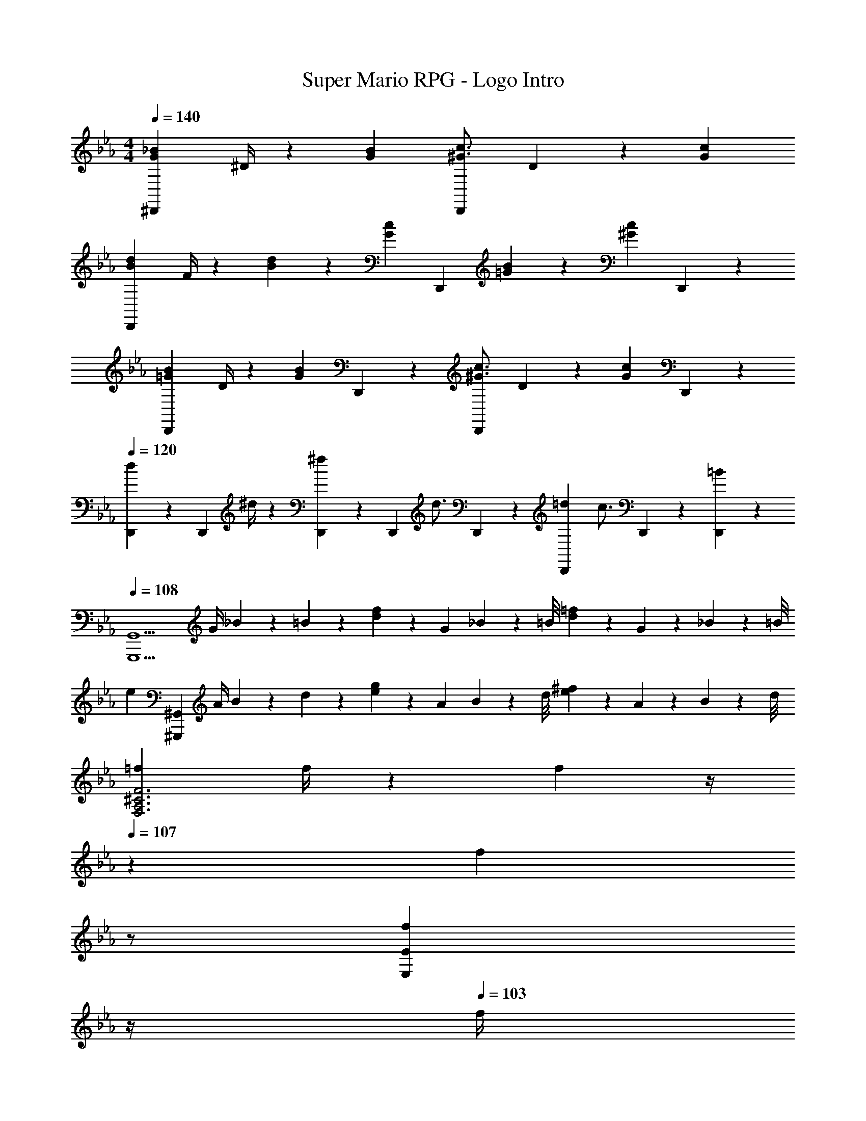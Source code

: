 X: 1
T: Super Mario RPG - Logo Intro
Z: ABC Generated by Starbound Composer
L: 1/4
M: 4/4
Q: 1/4=140
K: Eb
[G7/9_B7/9^D,,29/28] ^D/4 z/126 [GB] [z5/7^G3/4c3/4D,,] D2/9 z/36 [Gc] 
[B7/9d7/9D,,29/28] F/4 z/126 [B13/18d13/18] z5/252 [z65/252Gc] [z5/7D,,] [=G2/9B2/9] z/36 [z/2^Gc] D,,13/28 z/28 
[=G7/9B7/9D,,29/28] D/4 z/126 [z/2GB] D,,13/28 z/28 [z5/7^G3/4c3/4D,,] D2/9 z/36 [z/2Gc] D,,3/7 z/14 
Q: 1/4=120
[D,,13/28d7/9] z15/224 [z71/288D,,3/7] ^d/4 z/126 [D,,3/7^f13/18] z/14 [z61/252D,,3/7] [z65/252d3/4] D,,3/7 z/14 [z3/14=d2/9D,,3/7] [z/4c3/4] D,,3/7 z/14 [=B2/9D,,15/28] z5/18 
Q: 1/4=108
[z29/28G,,,9/2G,,9/2] [z55/224G/4] _B/9 z/131 =B/9 z11/447 [d13/28f13/28] z15/28 [z3/14G2/9] _B/9 z/36 [z/9=B/8] [d13/28=f13/28] z/28 G2/9 z/36 _B/9 z/72 =B/8 
[z17/32e29/28] [z113/224^G,,,97/28^G,,97/28] [z55/224A/4] B/9 z/131 d/9 z11/447 [e13/28g13/28] z15/28 [z3/14A2/9] B/9 z/36 [z/9d/8] [e13/28^f13/28] z/28 A2/9 z/36 B/9 z/72 d/8 
[=f7/9F,3A,3^C3F3] f/4 z32/63 f13/28 z/4 
Q: 1/4=107
z/36 [z2/9f7/10] 
Q: 1/4=106
z/2 
Q: 1/4=105
[z/2f7/10E,E] 
Q: 1/4=104
z/4 
Q: 1/4=103
f/4 
[z/4e7/9E,3A,3=C3E3] 
Q: 1/4=108
z19/36 e/4 z32/63 e13/28 z5/18 e7/10 z/45 [e7/10^D,D] z/20 e/4 
[^d29/28D,4G,4B,4D4] z/2 d13/28 z d 
[z17/32A,29/28] d13/28 z9/224 E, [z3/14dD,] 
Q: 1/4=107
z/4 
Q: 1/4=106
z/2 
Q: 1/4=105
[z/2E,] 
Q: 1/4=104
[z/4d13/28] 
Q: 1/4=103
z/4 
[z/4A,,4] 
Q: 1/4=108
z31/4 
a/2 z/32 f13/28 z9/224 g13/28 z/28 d13/28 z/28 f13/28 z/28 ^c13/28 a13/28 z/28 f13/28 z/28 
g/2 z/32 d13/28 z9/224 f13/28 z/28 c13/28 z/28 a13/28 z/28 f13/28 g13/28 z/28 d13/28 z/28 
f/2 z/32 c13/28 z9/224 a13/28 z/28 f13/28 z/28 g13/28 z/28 d13/28 f13/28 z/28 c13/28 z/28 
a/2 z/32 f13/28 z9/224 g13/28 z/28 d13/28 z/28 f13/28 z/28 c13/28 a13/28 z/28 f13/28 z/28 
g/2 z/32 d13/28 z9/224 f13/28 z/28 c13/28 z/28 a13/28 z/28 f13/28 g13/28 z/28 d13/28 z/28 
f/2 z/32 c13/28 z9/224 a13/28 z/28 f13/28 z/28 g13/28 z/28 d13/28 f13/28 z/28 c13/28 
